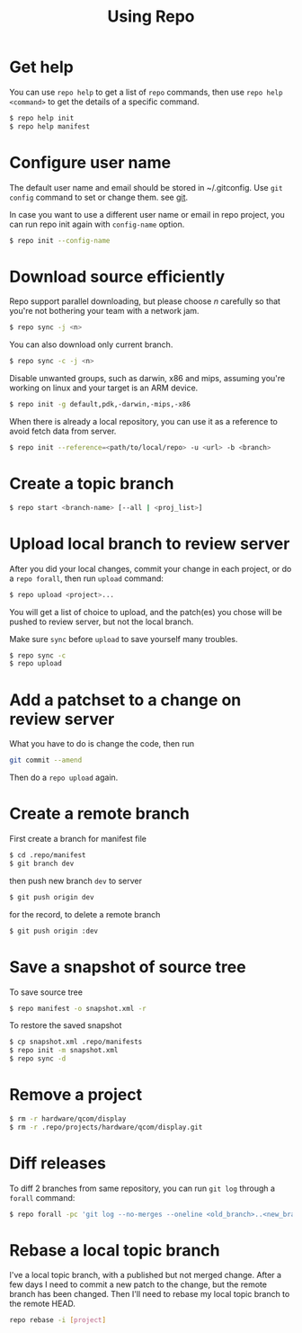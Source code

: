 #+TITLE:     Using Repo
#+HTML_HEAD: <link rel="stylesheet" type="text/css" href="css/toc.css" />
#+HTML_HEAD: <link rel="stylesheet" type="text/css" href="css/article.css" />

* Get help
  You can use =repo help= to get a list of =repo= commands, then use
  =repo help <command>= to get the details of a specific command.
#+BEGIN_SRC sh
$ repo help init
$ repo help manifest
#+END_SRC

* Configure user name

  The default user name and email should be stored in ~/.gitconfig.
  Use =git config= command to set or change them. see [[file:../tools/git.org][git]].

  In case you want to use a different user name or email in repo project,
  you can run repo init again with =config-name= option.

#+BEGIN_SRC sh
$ repo init --config-name
#+END_SRC

* Download source efficiently
  Repo support parallel downloading, but please choose /n/ carefully so that
  you're not bothering your team with a network jam.

#+BEGIN_SRC sh
$ repo sync -j <n>
#+END_SRC

  You can also download only current branch.

#+BEGIN_SRC sh
$ repo sync -c -j <n>
#+END_SRC

  Disable unwanted groups, such as darwin, x86 and mips, assuming you're
  working on linux and your target is an ARM device.

#+BEGIN_SRC sh
$ repo init -g default,pdk,-darwin,-mips,-x86
#+END_SRC

  When there is already a local repository, you can use it as a reference
  to avoid fetch data from server.

#+BEGIN_SRC sh
$ repo init --reference=<path/to/local/repo> -u <url> -b <branch>
#+END_SRC

* Create a topic branch

#+BEGIN_SRC sh
$ repo start <branch-name> [--all | <proj_list>]
#+END_SRC

* Upload local branch to review server

  After you did your local changes, commit your change in each project,
  or do a =repo forall=, then run =upload= command:
#+BEGIN_SRC sh
$ repo upload <project>...
#+END_SRC
  You will get a list of choice to upload, and the patch(es) you chose
  will be pushed to review server, but not the local branch.

  Make sure =sync= before =upload= to save yourself many troubles.
#+BEGIN_SRC sh
$ repo sync -c
$ repo upload
#+END_SRC

* Add a patchset to a change on review server

  What you have to do is change the code, then run
#+BEGIN_SRC sh
git commit --amend
#+END_SRC
  Then do a =repo upload= again.

* Create a remote branch
  First create a branch for manifest file

#+BEGIN_SRC sh
$ cd .repo/manifest
$ git branch dev
#+END_SRC

  then push new branch =dev= to server

#+BEGIN_SRC sh
$ git push origin dev
#+END_SRC

  for the record, to delete a remote branch

#+BEGIN_SRC sh
$ git push origin :dev
#+END_SRC

* Save a snapshot of source tree
  To save source tree

#+BEGIN_SRC sh
$ repo manifest -o snapshot.xml -r
#+END_SRC

  To restore the saved snapshot

#+BEGIN_SRC sh
$ cp snapshot.xml .repo/manifests
$ repo init -m snapshot.xml
$ repo sync -d
#+END_SRC

* Remove a project

#+BEGIN_SRC sh
$ rm -r hardware/qcom/display
$ rm -r .repo/projects/hardware/qcom/display.git
#+END_SRC

* Diff releases

  To diff 2 branches from same repository, you can run =git log= through
  a =forall= command:
#+BEGIN_SRC sh
$ repo forall -pc 'git log --no-merges --oneline <old_branch>..<new_branch>'
#+END_SRC
* Rebase a local topic branch
  I've a local topic branch, with a published but not merged change. After a few days I need
  to commit a new patch to the change, but the remote branch has been changed. Then I'll need
  to rebase my local topic branch to the remote HEAD.
#+BEGIN_SRC sh
  repo rebase -i [project]
#+END_SRC
